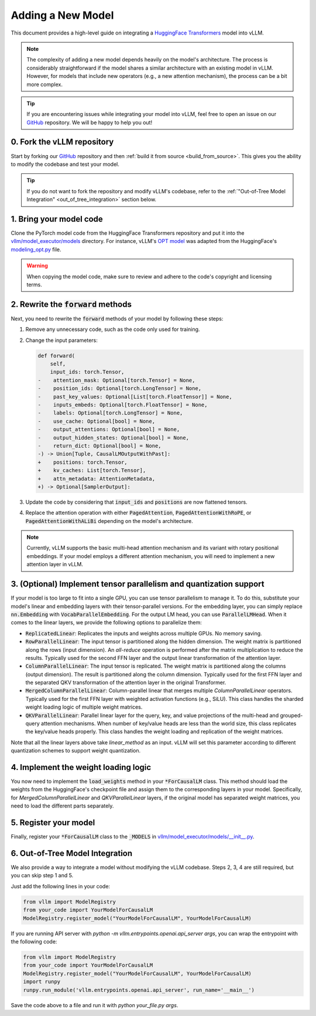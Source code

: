 .. _adding_a_new_model:

Adding a New Model
==================

This document provides a high-level guide on integrating a `HuggingFace Transformers <https://github.com/huggingface/transformers>`_ model into vLLM.

.. note::

   The complexity of adding a new model depends heavily on the model's architecture.
   The process is considerably straightforward if the model shares a similar architecture with an existing model in vLLM.
   However, for models that include new operators (e.g., a new attention mechanism), the process can be a bit more complex.

.. tip::

   If you are encountering issues while integrating your model into vLLM, feel free to open an issue on our `GitHub <https://github.com/vllm-project/vllm/issues>`_ repository.
   We will be happy to help you out!


0. Fork the vLLM repository
--------------------------------

Start by forking our `GitHub`_ repository and then :ref:`build it from source <build_from_source>`.
This gives you the ability to modify the codebase and test your model.

.. tip::

   If you do not want to fork the repository and modify vLLM's codebase,
   refer to the :ref:`"Out-of-Tree Model Integration" <out_of_tree_integration>` section below.

1. Bring your model code
------------------------

Clone the PyTorch model code from the HuggingFace Transformers repository and put it into the
`vllm/model_executor/models <https://github.com/vllm-project/vllm/tree/main/vllm/model_executor/models>`_ directory.
For instance, vLLM's `OPT model <https://github.com/vllm-project/vllm/blob/main/vllm/model_executor/models/opt.py>`_
was adapted from the HuggingFace's `modeling_opt.py <https://github.com/huggingface/transformers/blob/main/src/transformers/models/opt/modeling_opt.py>`_ file.

.. warning::

   When copying the model code, make sure to review and adhere to the code's copyright and licensing terms.


2. Rewrite the :code:`forward` methods
--------------------------------------

Next, you need to rewrite the :code:`forward` methods of your model by following these steps:

1. Remove any unnecessary code, such as the code only used for training.
2. Change the input parameters:

   .. code-block:: diff

      def forward(
          self,
          input_ids: torch.Tensor,
      -    attention_mask: Optional[torch.Tensor] = None,
      -    position_ids: Optional[torch.LongTensor] = None,
      -    past_key_values: Optional[List[torch.FloatTensor]] = None,
      -    inputs_embeds: Optional[torch.FloatTensor] = None,
      -    labels: Optional[torch.LongTensor] = None,
      -    use_cache: Optional[bool] = None,
      -    output_attentions: Optional[bool] = None,
      -    output_hidden_states: Optional[bool] = None,
      -    return_dict: Optional[bool] = None,
      -) -> Union[Tuple, CausalLMOutputWithPast]:
      +    positions: torch.Tensor,
      +    kv_caches: List[torch.Tensor],
      +    attn_metadata: AttentionMetadata,
      +) -> Optional[SamplerOutput]:

3. Update the code by considering that :code:`input_ids` and :code:`positions` are now flattened tensors.
4. Replace the attention operation with either :code:`PagedAttention`, :code:`PagedAttentionWithRoPE`, or :code:`PagedAttentionWithALiBi` depending on the model's architecture.

.. note::

   Currently, vLLM supports the basic multi-head attention mechanism and its variant with rotary positional embeddings.
   If your model employs a different attention mechanism, you will need to implement a new attention layer in vLLM.


3. (Optional) Implement tensor parallelism and quantization support
-------------------------------------------------------------------

If your model is too large to fit into a single GPU, you can use tensor parallelism to manage it.
To do this, substitute your model's linear and embedding layers with their tensor-parallel versions.
For the embedding layer, you can simply replace :code:`nn.Embedding` with :code:`VocabParallelEmbedding`. For the output LM head, you can use :code:`ParallelLMHead`.
When it comes to the linear layers, we provide the following options to parallelize them:

* :code:`ReplicatedLinear`: Replicates the inputs and weights across multiple GPUs. No memory saving.
* :code:`RowParallelLinear`: The input tensor is partitioned along the hidden dimension. The weight matrix is partitioned along the rows (input dimension). An *all-reduce* operation is performed after the matrix multiplication to reduce the results. Typically used for the second FFN layer and the output linear transformation of the attention layer.
* :code:`ColumnParallelLinear`: The input tensor is replicated. The weight matrix is partitioned along the columns (output dimension). The result is partitioned along the column dimension. Typically used for the first FFN layer and the separated QKV transformation of the attention layer in the original Transformer.
* :code:`MergedColumnParallelLinear`: Column-parallel linear that merges multiple `ColumnParallelLinear` operators. Typically used for the first FFN layer with weighted activation functions (e.g., SiLU). This class handles the sharded weight loading logic of multiple weight matrices.
* :code:`QKVParallelLinear`: Parallel linear layer for the query, key, and value projections of the multi-head and grouped-query attention mechanisms. When number of key/value heads are less than the world size, this class replicates the key/value heads properly. This class handles the weight loading and replication of the weight matrices.

Note that all the linear layers above take `linear_method` as an input. vLLM will set this parameter according to different quantization schemes to support weight quantization.

4. Implement the weight loading logic
-------------------------------------

You now need to implement the :code:`load_weights` method in your :code:`*ForCausalLM` class.
This method should load the weights from the HuggingFace's checkpoint file and assign them to the corresponding layers in your model. Specifically, for `MergedColumnParallelLinear` and `QKVParallelLinear` layers, if the original model has separated weight matrices, you need to load the different parts separately.

5. Register your model
----------------------

Finally, register your :code:`*ForCausalLM` class to the :code:`_MODELS` in `vllm/model_executor/models/__init__.py <https://github.com/vllm-project/vllm/blob/main/vllm/model_executor/models/__init__.py>`_.

.. _out_of_tree_integration:

6. Out-of-Tree Model Integration
--------------------------------------------

We also provide a way to integrate a model without modifying the vLLM codebase. Steps 2, 3, 4 are still required, but you can skip step 1 and 5.

Just add the following lines in your code:

.. code-block:: python

   from vllm import ModelRegistry
   from your_code import YourModelForCausalLM
   ModelRegistry.register_model("YourModelForCausalLM", YourModelForCausalLM)

If you are running API server with `python -m vllm.entrypoints.openai.api_server args`, you can wrap the entrypoint with the following code:

.. code-block:: python

   from vllm import ModelRegistry
   from your_code import YourModelForCausalLM
   ModelRegistry.register_model("YourModelForCausalLM", YourModelForCausalLM)
   import runpy
   runpy.run_module('vllm.entrypoints.openai.api_server', run_name='__main__')

Save the code above to a file and run it with `python your_file.py args`.
